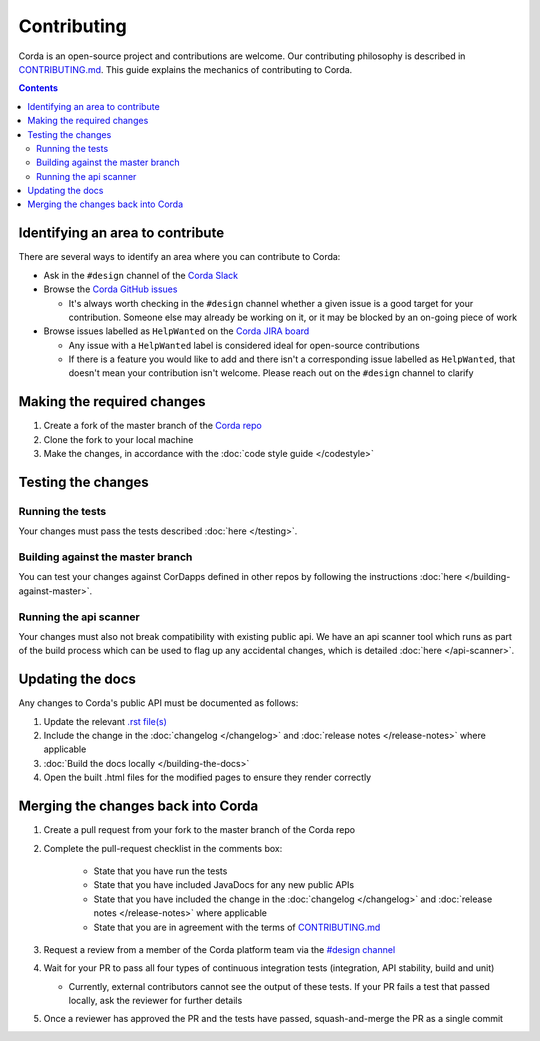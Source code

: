 Contributing
============

Corda is an open-source project and contributions are welcome. Our contributing philosophy is described in 
`CONTRIBUTING.md <https://github.com/corda/corda/blob/master/CONTRIBUTING.md>`_. This guide explains the mechanics 
of contributing to Corda.

.. contents::

Identifying an area to contribute
---------------------------------
There are several ways to identify an area where you can contribute to Corda:

* Ask in the ``#design`` channel of the `Corda Slack <http://slack.corda.net/>`_

* Browse the `Corda GitHub issues <https://github.com/corda/corda/issues>`_

  * It's always worth checking in the ``#design`` channel whether a given issue is a good target for your
    contribution. Someone else may already be working on it, or it may be blocked by an on-going piece of work

* Browse issues labelled as ``HelpWanted`` on the
  `Corda JIRA board <https://r3-cev.atlassian.net/issues/?jql=labels%20%3D%20HelpWanted>`_

  * Any issue with a ``HelpWanted`` label is considered ideal for open-source contributions
  * If there is a feature you would like to add and there isn't a corresponding issue labelled as ``HelpWanted``, that
    doesn't mean your contribution isn't welcome. Please reach out on the ``#design`` channel to clarify

Making the required changes
---------------------------

1. Create a fork of the master branch of the `Corda repo <https://github.com/corda/corda>`_
2. Clone the fork to your local machine
3. Make the changes, in accordance with the :doc:`code style guide </codestyle>`

Testing the changes
-------------------

Running the tests
^^^^^^^^^^^^^^^^^
Your changes must pass the tests described :doc:`here </testing>`.

Building against the master branch
^^^^^^^^^^^^^^^^^^^^^^^^^^^^^^^^^^
You can test your changes against CorDapps defined in other repos by following the instructions :doc:`here </building-against-master>`.

Running the api scanner
^^^^^^^^^^^^^^^^^^^^^^^
Your changes must also not break compatibility with existing public api. We have an api scanner tool which runs as part of the build
process which can be used to flag up any accidental changes, which is detailed :doc:`here </api-scanner>`.


Updating the docs
-----------------

Any changes to Corda's public API must be documented as follows:

1. Update the relevant `.rst file(s) <https://github.com/corda/corda/tree/master/docs/source>`_
2. Include the change in the :doc:`changelog </changelog>` and :doc:`release notes </release-notes>` where applicable
3. :doc:`Build the docs locally </building-the-docs>`
4. Open the built .html files for the modified pages to ensure they render correctly

Merging the changes back into Corda
-----------------------------------

1. Create a pull request from your fork to the master branch of the Corda repo
2. Complete the pull-request checklist in the comments box:

    * State that you have run the tests
    * State that you have included JavaDocs for any new public APIs
    * State that you have included the change in the :doc:`changelog </changelog>` and
      :doc:`release notes </release-notes>` where applicable
    * State that you are in agreement with the terms of
      `CONTRIBUTING.md <https://github.com/corda/corda/blob/master/CONTRIBUTING.md>`_

3. Request a review from a member of the Corda platform team via the `#design channel <http://slack.corda.net/>`_
4. Wait for your PR to pass all four types of continuous integration tests (integration, API stability, build and unit)

   * Currently, external contributors cannot see the output of these tests. If your PR fails a test that passed
     locally, ask the reviewer for further details

5. Once a reviewer has approved the PR and the tests have passed, squash-and-merge the PR as a single commit
